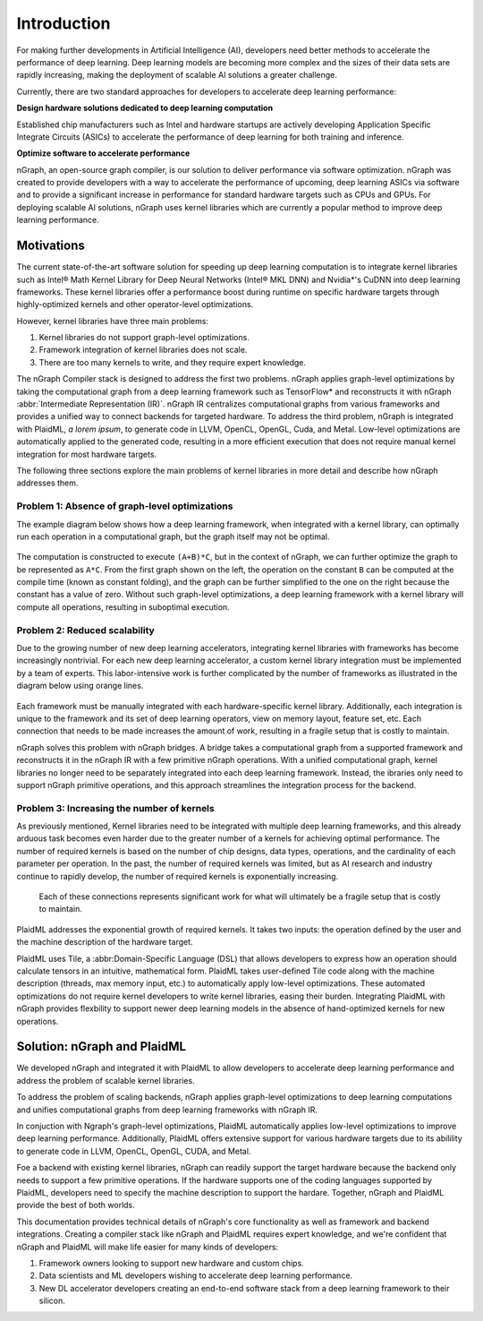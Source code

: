 .. introduction:

############
Introduction
############

For making further developments in Artificial Intelligence (AI), developers need better methods to accelerate the performance of deep learning. Deep learning models are becoming more complex and the sizes of their data sets are rapidly increasing, making the deployment of scalable AI solutions a greater challenge.

Currently, there are two standard approaches for developers to accelerate deep learning performance:

**Design hardware solutions dedicated to deep learning computation**

Established chip manufacturers such as Intel and hardware startups are actively developing Application Specific Integrate Circuits (ASICs) to accelerate the performance of deep learning for both training and inference.

**Optimize software to accelerate performance**

nGraph, an open-source graph compiler, is our solution to deliver performance via software optimization. nGraph was created to provide developers with a way to accelerate the performance of upcoming, deep learning ASICs via software and to provide a significant increase in performance for standard hardware targets such as CPUs and GPUs. For deploying scalable AI solutions, nGraph uses kernel libraries which are currently a popular method to improve deep learning performance. 

Motivations
===========

The current state-of-the-art software solution for speeding up deep learning computation is to integrate kernel libraries such as Intel® Math Kernel Library for Deep Neural Networks (Intel® MKL DNN) and Nvidia\*'s CuDNN into deep learning frameworks. These kernel libraries offer a performance boost during runtime on specific hardware targets through highly-optimized kernels and other operator-level optimizations.

However, kernel libraries have three main problems: 

#. Kernel libraries do not support graph-level optimizations.
#. Framework integration of kernel libraries does not scale.
#. There are too many kernels to write, and they require expert knowledge.

The nGraph Compiler stack is designed to address the first two problems. nGraph applies graph-level optimizations by taking the computational graph from a deep learning framework such as TensorFlow\* and reconstructs it with nGraph 
:abbr:`Intermediate Representation (IR)`. nGraph IR centralizes computational graphs from various frameworks and provides a unified way to connect backends for targeted hardware. To address the third problem, nGraph is integrated with PlaidML, *a lorem ipsum*, to generate code in LLVM, OpenCL, OpenGL, Cuda, and Metal. Low-level optimizations are automatically applied to the generated code, resulting in a more efficient execution that does not require manual kernel integration for most hardware targets. 

The following three sections explore the main problems of kernel libraries in more detail and describe how nGraph addresses them.

Problem 1: Absence of graph-level optimizations
---------------------------------------------

The example diagram below shows how a deep learning framework, when integrated with a kernel library, can optimally run each operation in a computational graph, but the graph itself may not be optimal.

.. _figure-A:

.. figure:: ../graphics/intro_graph_optimization.png
   :width: 555px
   :alt: 

The computation is constructed to execute ``(A+B)*C``, but in the context of nGraph, we can further optimize the graph to be represented as ``A*C``. From the first graph shown on the left, the operation on the constant ``B`` can be computed at the compile time (known as constant folding), and the graph can be further simplified to the one on the right because the constant has a value of zero. Without such graph-level optimizations, a deep learning framework with a kernel library will compute all operations, resulting in suboptimal execution. 


Problem 2: Reduced scalability 
----------------------------

Due to the growing number of new deep learning accelerators, integrating kernel libraries with frameworks has become increasingly nontrivial. For each new deep learning accelerator, a custom kernel library integration must be implemented by a team of experts. This labor-intensive work is further complicated by the number of frameworks as illustrated in the diagram below using orange lines. 

.. _figure-B:

.. figure:: ../graphics/lorem-ipsum.png
   :width: 555px
   :alt: 

Each framework must be manually integrated with each hardware-specific kernel library. Additionally, each integration is unique to the framework and its set of deep learning operators, view on memory layout, feature set, etc. Each connection that needs to be made increases the amount of work, resulting in a fragile setup that is costly to maintain.

nGraph solves this problem with nGraph bridges. A bridge takes a computational graph from a supported framework and reconstructs it in the nGraph IR with a few primitive nGraph operations. With a unified computational graph, kernel libraries no longer need to be separately integrated into each deep learning framework. Instead, the ibraries only need to support nGraph primitive operations, and this approach streamlines the integration process for the backend.  


Problem 3: Increasing the number of kernels 
-------------------------------------

As previously mentioned, Kernel libraries need to be integrated with multiple deep learning frameworks, and this already arduous task becomes even harder due to the greater number of a kernels for achieving optimal performance. The number of required kernels is based on the number of chip designs, data types, operations, and the cardinality of each parameter per operation. In the past, the number of required kernels was limited, but as AI research and industry continue to rapidly develop, the number of required kernels is exponentially increasing. 

.. _figure-C:

.. figure:: ../graphics/intro_kernel_explosion.png
   :width: 555px
   :alt: 

   Each of these connections represents significant work for what will ultimately be a fragile setup that is costly to maintain.


PlaidML addresses the exponential growth of required kernels. It takes two inputs: the operation defined by the user and the machine description of the hardware target. 

PlaidML uses Tile, a :abbr:Domain-Specific Language (DSL) that allows developers to express how an operation should calculate tensors in an intuitive, mathematical form. PlaidML takes user-defined Tile code along with the machine description (threads, max memory input, etc.) to automatically apply low-level optimizations. These automated optimizations do not require kernel developers to write kernel libraries, easing their burden. Integrating PlaidML with nGraph provides flexbility to support newer deep learning models in the absence of hand-optimized kernels for new operations.

Solution: nGraph and PlaidML
============================

We developed nGraph and integrated it with PlaidML to allow developers to accelerate deep learning performance and address the problem of scalable kernel libraries. 

To address the problem of scaling backends, nGraph applies graph-level optimizations to deep learning computations and unifies computational graphs from deep learning frameworks with nGraph IR. 

In conjuction with Ngraph's graph-level optimizations, PlaidML automatically applies low-level optimizations to improve deep learning performance. Additionally, PlaidML offers extensive support for various hardware targets due to its abilility to generate code in LLVM, OpenCL, OpenGL, CUDA, and Metal.

Foe a backend with existing kernel libraries, nGraph can readily support the target hardware because the backend only needs to support a few primitive operations. If the hardware supports one of the coding languages supported by PlaidML, developers need to specify the machine description to support the hardare. Together, nGraph and PlaidML provide the best of both worlds.

This documentation provides technical details of nGraph's core functionality as well as framework and backend integrations. Creating a compiler stack like nGraph and PlaidML requires expert knowledge, and we're confident that nGraph and PlaidML will make life easier for many kinds of developers: 

#. Framework owners looking to support new hardware and custom chips.
#. Data scientists and ML developers wishing to accelerate deep learning performance.
#. New DL accelerator developers creating an end-to-end software stack from a deep learning framework to their silicon.  


